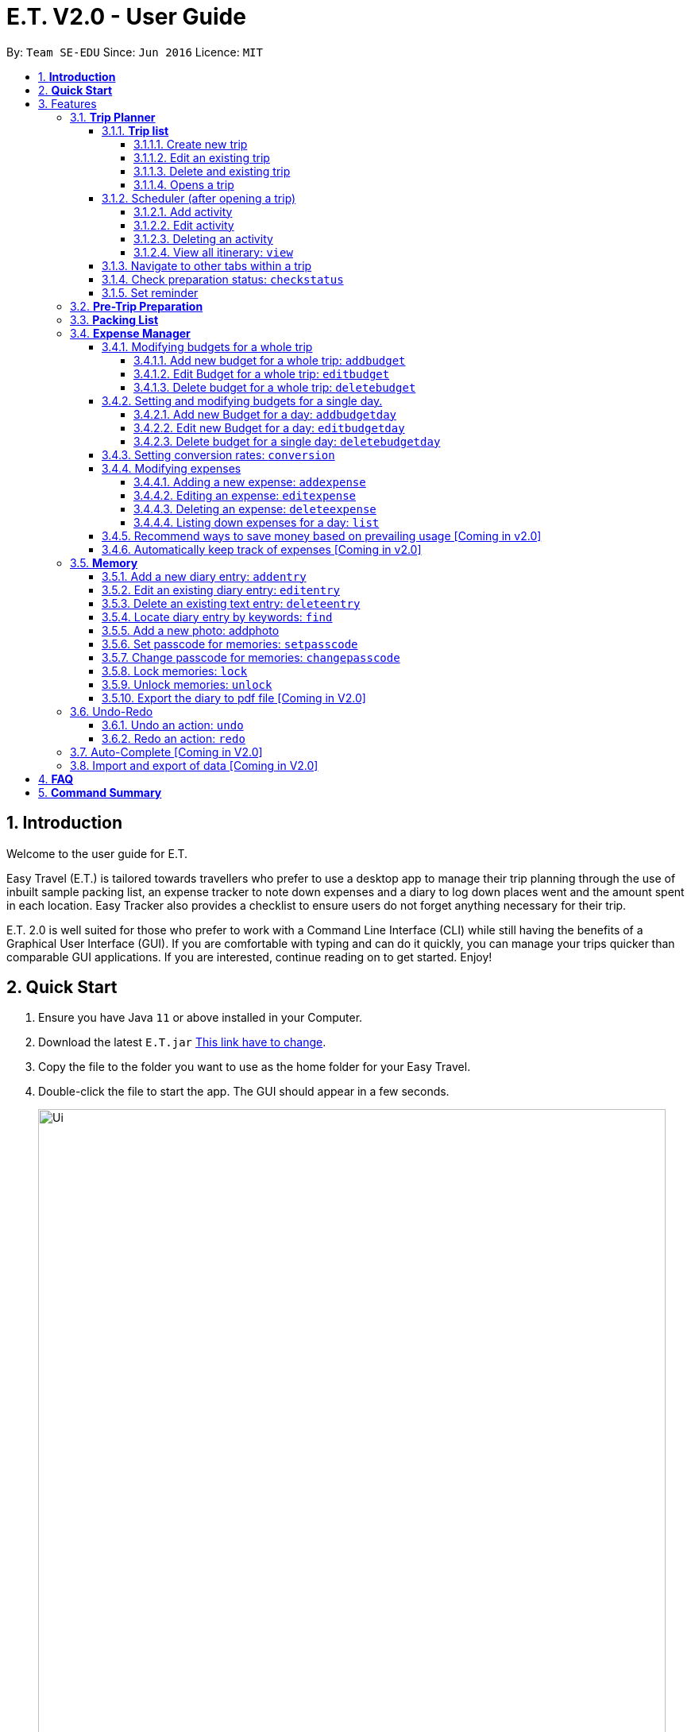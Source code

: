 = E.T. V2.0 - User Guide
:site-section: UserGuide
:toc:
:toclevels: 4
:toc-title:
:toc-placement: preamble
:sectnums:
:sectnumlevels: 5
:imagesDir: images
:stylesDir: stylesheets
:xrefstyle: full
:experimental:
ifdef::env-github[]
:tip-caption: :bulb:
:note-caption: :information_source:
endif::[]
:repoURL: https://github.com/AY1920S1-CS2103T-W11-3/main


By: `Team SE-EDU`      Since: `Jun 2016`      Licence: `MIT`

== *Introduction*

Welcome to the user guide for E.T.

Easy Travel (E.T.) is tailored towards travellers who prefer to use a desktop app to manage their trip planning through the use of inbuilt sample packing list, an expense tracker to note down expenses and a diary to log down places went and the amount spent in each location. Easy Tracker also provides a checklist to ensure users do not forget anything necessary for their trip.

E.T. 2.0 is well suited for those who prefer to work with a Command Line Interface (CLI) while still having the benefits of a Graphical User Interface (GUI). If you are comfortable with typing and can do it quickly, you can manage your trips quicker than comparable GUI applications. If you are interested, continue reading on to get started. Enjoy!

== *Quick Start*

.  Ensure you have Java `11` or above installed in your Computer.
.  Download the latest `E.T.jar` link:{repoURL}/releases[This link have to change].
.  Copy the file to the folder you want to use as the home folder for your Easy Travel.
.  Double-click the file to start the app. The GUI should appear in a few seconds.

+
image::Ui.png[width="790"]
+
.  Type the command in the command box and press kbd:[Enter] to execute it. +
e.g. typing *`help`* and pressing kbd:[Enter] will open the help window.
.  Some example commands you can try:

* *`list`* : lists all contacts
* **`add`**`(insert your add command here)` : adds a trip named `Japan` to the list.
* **`delete`**`3` : deletes the 3rd trip in the list
* *`exit`* : exits the app

.  Refer to <<Features>> for details of each command.

[[Features]]
== Features

====
*Command Format*


*pass:[<u>TO BE EDITED</u>]*


* Words in `UPPER_CASE` are the parameters to be supplied by the user e.g. in `add n/NAME`, `NAME` is a parameter which can be used as `add n/John Doe`.
* Items in square brackets are optional e.g `n/NAME [t/TAG]` can be used as `n/John Doe t/friend` or as `n/John Doe`.
* Items with `…`​ after them can be used multiple times including zero times e.g. `[t/TAG]...` can be used as `{nbsp}` (i.e. 0 times), `t/friend`, `t/friend t/family` etc.
* Parameters can be in any order e.g. if the command specifies `n/NAME p/PHONE_NUMBER`, `p/PHONE_NUMBER n/NAME` is also acceptable.
====

=== *Trip Planner*

The main feature of the app. Handles all trip and activity management.

==== *Trip list*

===== Create new trip
Format: `new NAME start/START_DATE end/END_DATE country/COUNTRY`

[.small]#Example: +
 `new Graduation Trip start/28-09-2020 end/28-10-2020 country/Japan` +
 Creates a new graduation trip starting from 28 September 2020 to 28 October 2020 in the country Japn#
****
 ** start and end date must be a valid date
****

===== Edit an existing trip

Format: `edit INDEX [name/NAME] [start/START_DATE] [end/END_DATE][country/COUNTRY]`

[.small]#Example: +
 `edit 1 name/not a graduation trip country/Singapore` +
 edits the trip 1, changing the name into "not a graduation trip" in the country singapore#

[.small]#Expected output: +
`Trip 1 has been edited`#

===== Delete and existing trip

Format: `delete INDEX`

[.small]#Example: +
`delete 1`#

[.small]#Expected output: +
`Trip 1 has been deleted`#

===== Opens a trip
Format: `open INDEX`

Open the trip fir editing and viewing

[.small]#Example: +
 `open 1` +
 Opens the trip 1#

****
** Index must correspond to a existing trip
****

==== Scheduler (after opening a trip)

Allow users to manage the activities in the trip

===== Add activity
Format: `addactivity DAY name/NAME starttime/START_TIME endtime/END_TIME location/LOCATION`

Adds an activity to the specific day indicated.

[.small]#Example: +
 `addactivity 1 name/Going to the beach starttime/4 endtime/5 location/Hakone` +
 Adds an activity to day 1 named "Going to the beach" which starts from 4 and ends at 5. Location of this activity is Hakone.#

****
** Day cannot exceed the end date
****
===== Edit activity
Format: `editactivity DAY [name/NAME] [starttime/START_TIME] [endtime/END_TIME] [location/LOCATION]`

Edits the activity that is being set previously

[.small]#Example: +
`editactivity 1 name/Go to an aquarium` +
Edits a previously existing activity to be named "Go to an aquarium"#

****
** The activity must exist to be edited
****
===== Deleting an activity

Format: `deleteactivity DAY`


[.small]#Example: +
`deleteactivity 1`#

===== View all itinerary: `view`
Shows the entire itinerary

==== Navigate to other tabs within a trip
Format: `goto TABNAME`


[.small]#TABNAME: `schedule` `pretrip` `packlist` `expense` `diary`#

==== Check preparation status: `checkstatus`
Shows how prepared the user is for the trip

==== Set reminder
Reminds the user to do something at the time

Format: `setreminder event/NAME at/time`

[.small]#Example: +
 `setreminder event/Book tickets at/4` +
 Sets an reminder named "Book tickets" at 4pm.#

=== *Pre-Trip Preparation*

Adds a person to the address book +
Format: `add n/NAME p/PHONE_NUMBER e/EMAIL a/ADDRESS [t/TAG]...`

[TIP]
A person can have any number of tags (including 0)

Examples:

* `add n/John Doe p/98765432 e/johnd@example.com a/John street, block 123, #01-01`
* `add n/Betsy Crowe t/friend e/betsycrowe@example.com a/Newgate Prison p/1234567 t/criminal`

=== *Packing List*

Shows a list of all persons in the address book. +
Format: `list`

=== *Expense Manager*

Allow the user to set their budget and track their expenses during their trip.

==== Modifying budgets for a whole trip

The following sections [3.4.1.1 - 3.4.1.3] allows the user to set and modify budgets for a whole trip.


===== Add new budget for a whole trip: `addbudget`

Add a new budget for the whole trip.

Format: `addbudget amount/AMOUNT [notify/NOTIFYAMOUNT]`

****
* Adds a new budget for a trip.
* Users will be able to set a notification whenever they reach a pre-determined budget. This would be set under `notify/NOTIFYAMOUNT`.
* The value of `NOTIFYAMOUNT` must be equal to or lesser than `AMOUNT`.
* Both `AMOUNT` and `NOTIFYAMOUNT` *must be a positive integer* 1,2,3...
****

Examples:

* `addbudget amount/2000` +
Adds a budget of $2000 to the trip.
* `addbudget amount/2000 notify/1800` +
Adds a budget of $2000 to the trip, and will notify the user when their expenses is at $1800.

===== Edit Budget for a whole trip: `editbudget`

Edit current budget set for the whole trip.

Format: `editbudget amount/AMOUNT [notify/NOTIFYAMOUNT]`

****
* Edits the current budget in place.
* Command can only be used if a budget has been added.
* Existing values will be updated to the input values.
* When editing the budget without specifying an notification amount, the current notification will be removed.
* Any budgets set for specific day will be removed along with their notifications.
* Users will be able to set a notification whenever they reach a pre-determined budget. This would be set under `notify/NOTIFYAMOUNT`.
* The value of `NOTIFYAMOUNT` must be equal to or lesser than `AMOUNT`.
* Both `AMOUNT` and `NOTIFYAMOUNT` *must be a positive integer* 1,2,3...
****

Examples:

* `editbudget amount/3000` +
Edits the current budget of the trip to $3000 and resets the notified amount [if any].
* `editbudget amount/5000 notify/4500` +
Edits the current budget of the trip to $5000 to the trip, and will notify the user when their expenses is at $4500.

===== Delete budget for a whole trip: `deletebudget`

Removes budget set for a whole trip.

Format: `deletebudget`

****
* Removes any budget which has been set.
* Command can only be used if a budget has been added.
* Any existing budgets, set for a specific day will be removed as well.
****

Examples:

* `deletebudget` +
Deletes any budgets which has been set for the trip.

==== Setting and modifying budgets for a single day.

The following sections [3.4.2.1 to 3.4.2.3] allows a user to set and modify budgets for a single day of the trip.

===== Add new Budget for a day: `addbudgetday`

Allow the user to add a budget for a specific day of the trip.

Format: `addbudgetday  DAY amount/AMOUNT [notify/NOTIFYAMOUNT]`

****
* Adds a new budget for a single day of the trip at the specified `DAY`.
* The `DAY` selected by the user must not be longer than the length of the trip.
* Both `AMOUNT` and `NOTIFYAMOUNT`specified by the user must be equal to or below the budget set for the whole trip.
* The value of `NOTIFYAMOUNT` must be equal to or lesser than `AMOUNT`.
* Users will be able to set a notification whenever they reach a pre-determined budget. This would be set under `notify/NOTIFYAMOUNT`.
* Both `AMOUNT` and `NOTIFYAMOUNT` *must be a positive integer* 1,2,3...
****

Examples:

* `addbudgetday 1 amount/3000` +
Adds a budget for the 1st day of the trip at $3000
* `addbudgetday 1 amount/5000 notify/4500` +
Adds a budget for the 1st day of the trip at $5000 and will notify the user when their expenses on `DAY` 1 is at $4500.

===== Edit new Budget for a day: `editbudgetday`

Allow the user to edit a budget for a specific day of the trip.

Format: `editbudgetday DAY amount/AMOUNT [notify/NOTIFYAMOUNT]`

****
* Edits the current budget for a specific `DAY`. There must be a budget already added for that day.
* The `DAY` selected by the user must not be longer than the length of the trip.
* Existing values will be updated to the input values.
* When editing the budget without specifying an notification amount, the current notification will be removed.
* The value of `NOTIFYAMOUNT` must be equal to or lesser than `AMOUNT`.
* Users will be able to set a notification whenever they reach a pre-determined budget. This would be set under `notify/NOTIFYAMOUNT`.
* Both `AMOUNT` and `NOTIFYAMOUNT` *must be a positive integer* 1,2,3...
****

Examples:

* `editbudgetday 1 amount/3000` +
Edits the current budget for the 1st day of the trip to $3000 and resets the notified amount [if any]
* `editbudgetday 1 amount/5000 notify/4500` +
Edits the current budget for the 1st day of the trip to $5000, and will notify the user when their expenses is at $4500.

===== Delete budget for a single day: `deletebudgetday`

Allow the user to delete a budget set for a specific day of the trip.

Format: `deletebudgetday DAY`

****
* Removes any budget which has been set for the Day specified by the user.
* Command can only be used if a budget has been set for the day.
****

Examples:

* `deletebudgetday 1` +
Deletes the budget set for the 1st day of the trip.

==== Setting conversion rates: `conversion`

Allow the user to set conversion rates to allow for automatic conversion to SGD for any expenses incurred during the trip.

Format: `conversion rate/RATE`

****
* Sets a conversion rate from their currency to SGD.
* `RATE` must be a positive real number.
* Any expenses entered by the user during the trip would be automatically converted to SGD.
****

==== Modifying expenses

The following sections [3.4.4.1 - 3.4.4.4] allows a user to set and modify expenses incurred during the trip.

===== Adding a new expense: `addexpense`

Allow the user to add a new expense.

Format: `addexpense DAY detail/DETAIL [amountSGD/AMOUNTSGD] [amoungOTHR/AMOUNTOTHR]`

****
* Adds a new expense on specified `DAY`. The day refers to a specific day of the trip. The day *must be a positive integer* and be *lesser than the total number of days of the trip*.
* At least one of the optional fields must be provided.
* If the user enters the expense in other currency, the amount will be automatically converted to SGD using the *exchange rate* provided.
****

Examples:

* `addexpense 1 detail/iPHONE11 amountSGD/1100` +
Adds an expense incurred on the 1st day of the trip of an `iPHONE11` for $1100 SGD.

* `addexpense 1 detail/iPHONE11 amountOTHR/800` +
Adds an expense incurred on the 1st day of the trip of an `iPHONE11` for $800. This amount will be converted to SGD using *exchange rate* provided.


===== Editing an expense: `editexpense`

Allow the user to edit an expense. The expense must be already added to the expense tracker.

Format: `editexpense INDEX [detail/DETAIL] [amountSGD/AMOUNTSGD] [amountOTHR/AMOUNTOTHR]`

****
* Edits the expense at the specified `INDEX`. The index refers to the index number shown in the displayed expense list. The index *must be a positive integer* 1, 2, 3, ...
* At least one of the optional fields must be provided.
* Existing values will be updated to the input values.
* An *exchange rate* is required if the user is entering the amount in another currency.
* If the user enters the expense in other currency, the amount will be automatically converted to SGD using the *exchange rate* provided.
****

Examples:

* `editexpense 1 detail/MacbookPro 13 amountSGD/3000` +
Edit the details and amount paid in SGD of the 1st expense to be `MacbookPro 13` and `$3000 SGD` respectively.

* `editexpense 1 detail/AirPods amountOTHR/300` +
Edit the details and amount paid in other currency of the 1st expense to be `AirPods` and `$300` respectively. The amount will be automatically converted to SGD using *exchange rate* provided.

===== Deleting an expense: `deleteexpense`

Allow the user to delete an expense. The expense must be already added to the expense tracker.

Format: `deleteexpense INDEX`

Examples:
*deleteexpense 1 +
Delete the 1st item in the expense tracker.


===== Listing down expenses for a day: `list`

Allow the user to see their expense for a specific day of the trip as a list.

Format: `list DAY`

****
* Shows a list of expense on a specified `DAY`. The day refers to a specific day of the trip. The day *must be a positive integer* and be *lesser than the total number of days of the trip*.
* If `DAY` is entered as 0, all expenses incurred during the trip will be shown as a list.
****

Examples:

* `list 1` +
Shows the expenses incurred on the 1st day of the trip.

* `list 0` +
Shows all expenses incurred during the whole duration of the trip

==== Recommend ways to save money based on prevailing usage [Coming in v2.0]

Use complex algorithms to monitor and track the user's spending habits. Recommend ways to save money on certain items.

==== Automatically keep track of expenses [Coming in v2.0]

Avoid requiring the user to enter their expenses on the application. Instead, all their expenses will be automatically entered into the app for them.



=== *Memory*
Consists of a diary and a photo album to help the user record down meaningful events and memories during the trip.
Each diary and photo album belong to one `Trip` and each diary entry is tagged to a `Day` of the `Trip`.

[WARNING]
One diary can only have up to 1000 diary entries and one photo album can only have up to 100 photos.

==== Add a new diary entry: `addentry`
Adds a new diary entry for a specified `DAY` to the diary of this `Trip`.
A diary entry allows user to write some text in the diary +
Format: `addentry DAY title/TITLE detail/DETAIL [tag/TAG]...`

****
* This command can only be used in the `Memory` tab using the command `goto` in a `Trip`.
****

[TIP]
A diary entry can have any number of tags (including 0)

Example:

* `addentry 2 title/Sky Diving detail/My first sky diving experience. It was both terrifying and exiciting. tag/skydive`


==== Edit an existing diary entry: `editentry`
Edits an existing diary entry at the specified `INDEX`. +
Format: `editentry INDEX [title/TITLE] [detail/DETAIL] [tag/TAG]...`

****
* This command can only be used in the `Memory` tab using the command `goto` in a `Trip`.
* `INDEX` refers to the index number shown in the displayed diary entry list. `INDEX` *must be a positive integer* 1, 2, 3, ...
* At least one of the optional fields must be provided.
* Existing values will be updated to the input values.
* When editing tags, the existing tags of the diary entry will be removed i.e adding of tags is not cumulative.
* You can remove all the diary entry's tags by typing `t/` without specifying any tags after it.
****

Example:

* `editentry 1 title/Breakfast a 5-star hotel` +
Edits the title of the 1st diary entry.
* `editentry 2 tag/`
Clears the tags of the 2nd diary entry.

==== Delete an existing text entry: `deleteentry`
Deletes an existing diary entry at the specified `INDEX`. +
Format: `deleteentry INDEX`

****
* This command can only be used in the `Memory` tab using the command `goto` in a `Trip`.
* `INDEX` refers to the index number shown in the displayed diary entry list. `INDEX` *must be a positive integer* 1, 2, 3, ...
****

Example:

* `deleteentry 10` +
Deletes the 10th diary entry.

==== Locate diary entry by keywords: `find`
Locate existing diary entries by keywords. +
Format: `find KEYWORD [MORE_KEYWORD]...`

****
* This command can only be used in the `Memory` tab using the command `goto` in a `Trip`.
* `KEYWORD` and `MORE_KEYWORD` are case insensitive. e.g *skydive* will match *Skydive*
* The order of the keywords does not matter. e.g. *swim beach* will match *beach swim*
* Both the title and details are searched.
* Partial words will be matched e.g. *sky* will match *skydive*
* Diary entries matching at least one keyword will be returned (i.e. OR search). e.g. *skydive beach* can return *My first skydive experience* and *Swimming at Sanur Beach*
****

==== Add a new photo: addphoto
Adds a new photo to the photo album of this `Trip`.
Format: `addphoto caption/CAPTION path/RELATIVE_PATH_OF_PHOTO`

****
* This command can only be used in the `Memory` tab using the command `goto` in a `Trip`.
* `RELATIVE_PATH_OF_PHOTO` refers to the path from the directory of this application to the photo.
* `RELATIVE_PATH_OF_PHOTO` only accepts a `.png` or `.jpg` image file.
****

Example:

* `addphoto caption/Sanur Beach path/photos/SanurBeach.jpg` +
Adds an image named `SanurBeach.jpg` in the folder named `photos` in the same directory as this application
to the photo album with the caption: "Sanur Beach".

==== Set passcode for memories: `setpasscode`
Set a passcode for the memories tab for user to lock and unlock their data. +
Format: `setpasscode PASSCODE`

****
* This command can only be used in the `Memory` tab using the command `goto` in a `Trip`.
* `PASSCODE` can only be made up of at most 16 alphanumeric characters.
****

[TIP]
For a secure passcode, make sure your passcode is long and contains alphanumeric characters.

[WARNING]
Passcode recovery system will only be implemented in V2.0. If the user forgets the passcode, there is no way to recovery it.

Example:
* `setpasscode l0NgP455w0Rd`

==== Change passcode for memories: `changepasscode`
Change the passcode for the memories tab. +
Format: `changepasscode OLD_PASSCODE NEW_PASSCODE`

****
* This command can only be used in the `Memory` tab using the command `goto` in a `Trip`.
* This command can only be used after setting a passcode for the `Memory` tab using the command `setpasscode`.
* `OLD_PASSCODE` and `NEW_PASSCODE` can only be made up of at most 16 alphanumeric characters each.
****

Example:
* `changepasscode l0NgP455w0Rd l0Ng3rP455w0Rd`

==== Lock memories: `lock`
Locks the ability to view and edit the diary and photo album in the `Memory` tab. +
Format: `lock`

****
* This command can only be used in the `Memory` tab using the command `goto` in a `Trip`.
* This command can only be used after setting a passcode for the `Memory` tab using the command `setpasscode`.
* `lock` will disable all commands related to the `Memory` tab other than the command `unlock`.
****

Example:

* `lock`

==== Unlock memories: `unlock`
Unlocks the restrictions enforced by the command `lock`.
Format: `unlock PASSCODE`

****
* This command can only be used after opening a `Trip` using the command `open`.
* This command can only be used after the `Memory` tab is locked using the command `lock`.
* To unlock the restrictions successfully, `PASSCODE` must be equivalent to the passcode set for the `Memory` tab using the command `setpasscode`.
****

Example:

* `unlock l0Ng3rP455w0Rd` +
Used "l0Ng3rP455w0Rd" as the `PASSCODE` to unlock the restrictions enforced by the command `lock`.

==== Export the diary to pdf file [Coming in V2.0]

=== Undo-Redo
Allows the user to revert their actions quickly and conveniently.

==== Undo an action: `undo`
Undo an undoable command entered by the user. +
Format: `undo`

Example:

* `undo`

==== Redo an action: `redo`
Redo an undone action after using the command `undo`. +
Format: `redo`

Example:

* `redo`

=== Auto-Complete [Coming in V2.0]

=== Import and export of data [Coming in V2.0]

== *FAQ*
*pass:[<u>TO BE EDITED</u>]*

*Q*: How do I transfer my data to another Computer? +
*A*: Install the app in the other computer and overwrite the empty data file it creates with the file that contains the data of your previous Address Book folder.

== *Command Summary*
*pass:[<u>TO BE EDITED</u>]*

* *Add* `add n/NAME p/PHONE_NUMBER e/EMAIL a/ADDRESS [t/TAG]...` +
e.g. `add n/James Ho p/22224444 e/jamesho@example.com a/123, Clementi Rd, 1234665 t/friend t/colleague`
* *Clear* : `clear`
* *Delete* : `delete INDEX` +
e.g. `delete 3`
* *Edit* : `edit INDEX [n/NAME] [p/PHONE_NUMBER] [e/EMAIL] [a/ADDRESS] [t/TAG]...` +
e.g. `edit 2 n/James Lee e/jameslee@example.com`
* *Find* : `find KEYWORD [MORE_KEYWORDS]` +
e.g. `find James Jake`
* *List* : `list`
* *Help* : `help`
